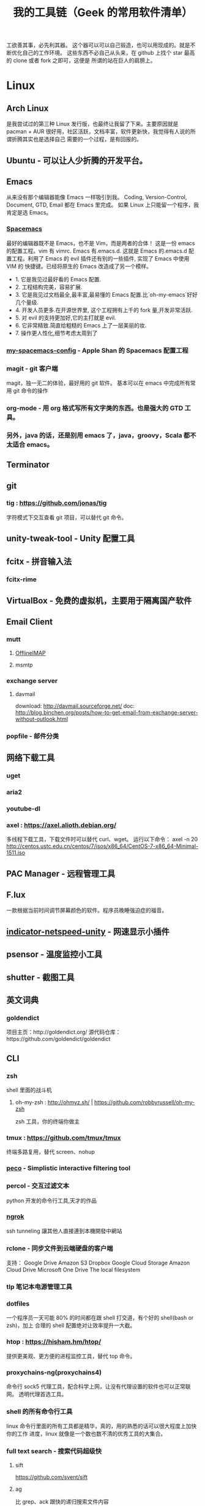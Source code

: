 #+TITLE: 我的工具链（Geek 的常用软件清单）

工欲善其事，必先利其器。
这个器可以可以自己锻造，也可以用现成的。就是不断优化自己的工作环境。
这些东西不必自己从头来，在 github 上找个 star 最高的 clone 或者 fork 之即可，这便是
所谓的站在巨人的肩膀上。

* Linux
** Arch Linux
是我尝试过的第三种 Linux 发行版，也最终让我留了下来。主要原因就是 pacman + AUR
很好用，社区活跃，文档丰富，软件更新快，我觉得有人说的所谓折腾其实也是选择自己
需要的一个过程，是有回报的。
** Ubuntu - 可以让人少折腾的开发平台。
** Emacs
从来没有那个编辑器能像 Emacs 一样吸引到我。
Coding, Version-Control, Document, GTD, Email 都在 Emacs 里完成。
如果 Linux 上只能留一个程序，我肯定是选 Emacs。
*** [[https://github.com/syl20bnr/spacemacs][Spacemacs]]
最好的编辑器既不是 Emacs，也不是 Vim，而是两者的合体！
这是一份 emacs 的配置工程。vim 有 vimrc. Emacs 有.emacs.d. 这就是 Emacs 的.emacs.d
配置工程。利用了 Emacs 的 evil 插件还有别的一些插件, 实现了 Emacs 中使用 VIM 的
快捷键。已经将原生的 Emacs 改造成了另一个模样。
- 1. 它是我见过最好看的 Emacs 配置.
- 2. 工程结构完美，容易扩展.
- 3. 它是我见过文档最全,最丰富,最易懂的 Emacs 配置.比`oh-my-emacs`好好几个量级.
- 4. 开发人员更多.在开源世界里, 这个工程拥有上千的 fork 量,开发非常活跃.
- 5. 对 evil 的支持更加好,它的主打就是 evil.
- 6. 它非常精致.简直给粗糙的 Emacs 上了一层美丽的妆.
- 7. 操作更人性化,细节考虑太周到了
*** [[https://github.com/appleshan/my-spacemacs-config][my-spacemacs-config]] - Apple Shan 的 Spacemacs 配置工程
*** magit - git 客户端
magit，独一无二的体验，最好用的 git 软件。
基本可以在 emacs 中完成所有常用 git 命令的操作
*** org-mode - 用 org 格式写所有文字类的东西。也是强大的 GTD 工具。
*** 另外，java 的话，还是别用 emacs 了，java，groovy，Scala 都不太适合 emacs。
** Terminator
** git
*** tig : https://github.com/jonas/tig
字符模式下交互查看 git 项目，可以替代 git 命令。
[[./images/tig.png]]
** unity-tweak-tool - Unity 配置工具
** fcitx - 拼音输入法
*** fcitx-rime
** VirtualBox - 免费的虚拟机，主要用于隔离国产软件
** Email Client
*** mutt
**** [[http://www.offlineimap.org/][OfflineIMAP]]
**** msmtp
*** exchange server
**** davmail
download: http://davmail.sourceforge.net/
doc: http://blog.binchen.org/posts/how-to-get-email-from-exchange-server-without-outlook.html
*** popfile - 邮件分类
** 网络下载工具
*** uget
*** aria2
*** youtube-dl
*** axel : https://axel.alioth.debian.org/
多线程下载工具，下载文件时可以替代 curl、wget。
运行以下命令：
axel -n 20 http://centos.ustc.edu.cn/centos/7/isos/x86_64/CentOS-7-x86_64-Minimal-1511.iso
[[./images/axel.png]]
** PAC Manager - 远程管理工具
** F.lux
一款根据当前时间调节屏幕颜色的软件。程序员晚睡强迫症的福音。
** [[https://github.com/GGleb/indicator-netspeed-unity][indicator-netspeed-unity]] - 网速显示小插件
** psensor - 温度监控小工具
** shutter - 截图工具
** 英文词典
*** goldendict
项目主页：http://goldendict.org/
源代码仓库：https://github.com/goldendict/goldendict
** CLI
*** zsh
 shell 里面的战斗机
**** oh-my-zsh : http://ohmyz.sh/ | https://github.com/robbyrussell/oh-my-zsh
 zsh 工具，你的终端你做主
*** tmux : https://github.com/tmux/tmux
终端多路复用，替代 screen、nohup
[[./images/tmux.png]]
*** [[https://github.com/peco/peco][peco]] - Simplistic interactive filtering tool
*** percol -  交互过滤文本
 python 开发的命令行工具,天才的作品
*** [[https://ngrok.com/][ngrok]]
 ssh tunneling 讓其他人直接連到本機開發中網站
*** rclone - 同步文件到云端硬盘的客户端
 支持：
 Google Drive
 Amazon S3
 Dropbox
 Google Cloud Storage
 Amazon Cloud Drive
 Microsoft One Drive
 The local filesystem
*** tlp 笔记本电源管理工具
*** dotfiles
 一个程序员一天可能 80% 的时间都在跟 shell 打交道，有个好的 shell(bash or zsh)，加上
 合理的 shell 配置绝对让效率提升一大截。
*** htop : https://hisham.hm/htop/
提供更美观、更方便的进程监控工具，替代 top 命令。
[[./images/htop.png]]
*** proxychains-ng(proxychains4)
 命令行 sock5 代理工具，配合科学上网，让没有代理设置的软件也可以正常联网。
 透明代理首选工具。
*** shell 的所有命令行工具
 linux 命令行里面的所有工具都是精华，真的，用的熟悉的话可以很大程度上加快你的工作
 进度，linux 就像是一个数也数不清的优秀工具的大集合。
*** full text search - 搜索代码超级快
**** sift
https://github.com/svent/sift
**** ag
比 grep、ack 跟快的递归搜索文件内容
https://github.com/ggreer/the_silver_searcher
[[./images/the_silver_searcher.png]]
**** pt : https://github.com/monochromegane/the_platinum_searcher
*** GnuPG -  加密，保护你的备份数据
*** [[https://forwardhq.com/help/ssh-tunneling-how-to/][forward]]
 ssh tunneling 讓其他人直接連到本機開發中網站
*** [[http://www.videolan.org/vlc/][VLC]]
 影音播放
*** cowsay lolcat
 好玩的，不解释
*** bleachbit
 清理常用软件产生的临时文件
*** sdcv 词典
*** ncdu - Best disk usage analyzer under Linux
*** [[https://github.com/dvorka/hstr][hh]] - search and manage your command history
*** [[https://github.com/tstack/lnav][lnav]] - The Logfile Navigator
*** [[https://github.com/holys/redis-cli][redis-cli]]
*** [[https://github.com/asciimoo/wuzz][wuzz]]
Interactive cli tool for HTTP inspection
** mysql
*** mycli
https://github.com/dbcli/mycli
mysql 客户端，支持语法高亮和命令补全，效果类似 ipython，可以替代 mysql 命令。
[[./images/mycli.png]]
** jq : https://stedolan.github.io/jq/
json 文件处理以及格式化显示，支持高亮，可以替换 python -m json.tool。
[[./images/jq.png]]
** mosh : https://mosh.org/#getting
基于 UDP 的终端连接，可以替代 ssh，连接更稳定，即使 IP 变了，也能自动重连。
** fzf : https://github.com/junegunn/fzf
命令行下模糊搜索工具，能够交互式智能搜索并选取文件或者内容，配合终端 ctrl-r 历史命令搜索简直完美。
[[./images/fzf.png]]
** PathPicker(fpp) : https://github.com/facebook/PathPicker
在命令行输出中自动识别目录和文件，支持交互式，配合 git 非常有用。
运行以下命令：
git diff HEAD~8 --stat | fpp
[[./images/fpp.png]]
** sz/rz : https://github.com/mmastrac/iterm2-zmodem
交互式文件传输，在多重跳板机下传输文件非常好用，不用一级一级传输。
** cloc : http://cloc.sourceforge.net/
代码行数统计工具，统计结果比较分类比较详细，支持大部分编程语言。
[[./images/cloc-1.png]]
[[./images/cloc-2.png]]
** you-get : https://github.com/soimort/you-get
非常强大的媒体下载工具，支持 youtube、google+、优酷、芒果 TV、腾讯视频、秒拍等视频下载。
** PM2 : http://pm2.keymetrics.io/
用以在后台运行和管理进程
先放张刚截的图：
[[./images/pm2-1.png]]
可以看到我的 pm2 list 中有 aria2c，npm，gulp 和 hexo。
后台运行担心看不到 log？pm2 也已经帮你考虑了：pm2 monit
[[./images/pm2-monit.png]]
这样就能看到全局的 log 啦。
** enca
detect and convert encoding of text files
** tldr : https://github.com/tldr-pages/tldr
如果你经常不想详读 man 文档，那么你应该试试这个小工具。
** mackup : https://github.com/lra/mackup
应用偏好设置备份和同步工具。支持多种云盘，支持大部分应用程序的配置文件（也可以自定义）。
** moby : https://github.com/moby/moby
** ansible : https://github.com/ansible/ansible
** musicbox : https://github.com/darknessomi/musicbox
** trash-cli
一套命令集，用作 shell 下的回收站，包括以下几个命令
- trash-put：删除文件
- trash-empty：清空回收站
- trash-restore：还原指定文件
- trash-list：查看
可以通过 alias 把 rm 指向 trash-put，但建议直接禁止 rm 命令，使用 trash-put 的原生命令
** screenfetch
** pandoc
文档转换工具
** except
可以实现自动化操作。

* Windows
尽量不要用 windows 进行开发，除非你只用 dotnet 开发软件，不然 osx/ubuntu 会是更好的
开发平台。太多太多优秀的工具在 osx/ubuntu 下可以一键安装，在 windows 下却不得不花费
超过一个甚至几个数量级的时间去安装，更别提有的工具 windows 压根没有替代品。
** 小狼毫输入法
** Babun
windows 下面的 linux 命令行工具，就是在 CygWin 的基础上预先安装了一些命令行和美化
了一下，一般用个 find,vim,sed 都不在话下，快点逃离那个神马 cmd 和 powershell 了
** Xshell / Xftp / Xmanager 三件套
** WinSCP / Putty 组合
Telnet、SSH、rlogin 最方便
** AutoHotKey
自定制喜欢的按键，比如我喜欢将 CapsLock 自定义为 Control
** TeamViewer
一款用着挺便捷的远程桌面软件；觉得好，没有同类个工具对比过，也就不好说她究竟有多好。
** Picasa3
图片查看器中的佼佼者，偏爱 ing。Google 出品，必属精品！
** Clover
在 Win 下必备，谁让 Win 资源管理器太...QT，TotalCommand 太重
** Beyond Compare
文件/夹比较利器; 此款为所接触同类中最佳。
** Cmder
项目主页：http://cmder.net/
源代码仓库：https://github.com/cmderdev/cmder/releases
windows 下 cmd 的替换工具,支持 PowerShell;同比还有 PowerShell，ConEmu 等。对于
Cmder 有在：Win 下必备神器之 Cmder 一文中予以总结。
** Git for Windows
项目主页：https://git-for-windows.github.io/
打包好了，直接使用；Git 一族必备。
** [[http://www.goodsync.com/][GoodSync]]
文件同步好帮手。可以同步 本地文件 P2P 云(Dropbox,Google,OnDrive,FTP/SFTP 等等)，
还可以同步应用程序 以及各设备；强大且不失简洁。比如：SFTP 同步，用过 SublimeText
的 SFTP(最方便，却老弹框)，WinSCP(F5 即可同步，设计却不人性化)，Gulp 的 SFTP
(只是需要率先 Watch)，Xftp4(老牌了，都是手动点来点去，额)。
** [[http://www.ghisler.com/][Total Commander]]
资源管理器集大成者，只是快捷键太繁琐，用她需要花费些时间了解她先。
** [[https://getsharex.com/][ShareX]]
截图、注释、上传，复制 URL 一条龙服务；免费，强大而简洁；自动存储；支持双屏；支
持录制；还有给力有用的工具集...大有相见恨晚之感(唯一没中不足是：安装时需率先安装
Steam 桌面应用，不过无妨)。
** office
虽然基本不用但还是得备一套。
** QQ 轻聊版
** ManicTime
分秒不漏的记录你在用电脑的时候到底在干什么，可以自动分类各种操作，形成统计报表。
** NetSetMan
功能：多网关（或多 IP/多 DNS）切换
** Query Express - MSSQL 數據庫終端
http://www.albahari.com/queryexpress.aspx
非常輕便，又非常實用的一款 MSSQL 終端程序，可以直接裝在 U 盤裡面運行。
** Potplayer
視頻播放器
** Sandboxie
軟件沙盤
** Junction
https://technet.microsoft.com/en-us/sysinternals/bb896768.aspx
建立软链接，让一个目录的实际存储位置是在另一个地方，比如另一块硬盘上。
** Picasa
Google 公司的图片浏览、编辑工具。
** 1Checker
免费的英语写作辅助软件：1Checker（易改）。用来检查、修改文章中的单词和语法错误。
** EagleGet
* Android
** google 服务
包括邮件,日历,联系人,play 应用市场等功能。
** Chrome
最常用的浏览器。配合 google 账号，可以同步书签。
** 影梭
shadowsocks 翻墙服务。
** 高德地图
解决路痴问题，开车的情况下使用较好。
** 支付宝钱包
方便网购，转账。
** 知乎，知乎日报
知乎日报每日必读。
** 微信
足以替代短信，何况还有朋友圈和订阅号。
** Hacker's Keyboard
** Termux
** 1Checker
免费的英语写作辅助软件：1Checker（易改）。用来检查、修改文章中的单词和语法错误。

* 开发
** Source Code Pro
没有一个合适的等宽字体，都不想看电脑。
** [[https://kapeli.com/dash/][Dash]]
Mac 专有开发者字典
** [[https://zealdocs.org/][Zeal]]
Linux & Windows，开发者字典，節省一直開瀏覽器 tab 的機會，查詢速度極快
** [[http://devdocs.io/][Devdocs]]
API 文件會整
** [[https://www.sourcetreeapp.com/][SourceTree]]
git GUI
** [[https://www.docker.com/products/docker-toolbox][Docker]]
现代开发流程中的航空母舰，一次运行，到处运行。Docker 的各种镜像，大幅度减少了
我们安装、配置软件的 CD 等待时间。
** DevOps
用 Docker 做高可用，弹性伸缩，分布式，而我看中的则是环境隔离、快速安装。剩下的
事情都交给运维了，我只关心计算。
** Kitematic
Docker GUI
** Spark
是新一代的科学计算软件，提供了 Python 的接口，轻松实现基于内存的分布式计算，结合
 Docker 使得 Spark 更加易用，威力巨大。现代开发流程中的宇宙飞船，实现分布式开发
傻瓜化。
** Plsql Developer
** Toad
Toad for MySQL
Toad for Oracle
Toad for SQL Server
** Intellij IDEA
最最最最最好用的 Java IDE
** eclipse
[[https://github.com/ajermakovics/eclipse-instasearch][InstaSearch]] 任何有对话框的搜索都是耍流氓
** [[https://github.com/jkbrzt/httpie][httpie]]
人类用的 http 测试工具
** [[http://codepen.io/][codepen]]
線上 HTML, CSS, JS
** [[http://jsbin.com/][jsbin]]
線上 HTML, CSS, JS
** [[https://developers.google.com/speed/pagespeed/insights/][PageSpeed]]
網頁測試分析工具
** shellcheck : https://github.com/koalaman/shellcheck
shell 脚本静态检查工具，能够识别语法错误以及不规范的写法。
[[./images/shellcheck.png]]
** pip - Python 程序安装程序
python-pip
python3-pip
** yapf
https://github.com/google/yapf
Google 开发的 python 代码格式规范化工具，支持 pep8 以及 Google 代码风格。
** ccache : https://ccache.samba.org/
高速 C/C++编译缓存工具，反复编译内核非常有用。使用起来也非常方便：
gcc foo.c
改成:
ccache gcc foo.c

* 编程语言
** Common Lisp
** Emacs Lisp
** Python
独特的代码缩进要求和 Everything in Python，各种 DevOps 和快速开发框架。
Web 开发四件套：Django、Flask、Tornado、Gevent
科学计算四件套：Numpy、Pandas、Matlibplot、SciPy
自动测试四件套：Nose、Pyunit、Selenium、Seige
国内金融三件套：tushare、vn.py、zipline
网络爬虫：Scrapy、Urllib、Requests
高端组件：OpenCV、NLTK、Tensorflow
调试：ipython
** Golang
** Java
** Javascript

* 科学上网
翻越长城，放眼世界
众所周知的原因，我们被关在了墙内。
作为一名互联网工作者，失去了与外部世界的联系基本就算失去了学习国外先进技术的途径。
** [[https://github.com/cyfdecyf/cow][COW]] - 一个简化穿墙的 HTTP 代理服务器
它能自动检测被墙网站，仅对这些网站使用二级代理。
** Shadowsocks
科学上网目前首选的工具是 shadowsocks，它可以创建一个本地的 socks5 的代理。
*** shadowsocks-go : https://github.com/shadowsocks/shadowsocks-go
shadowsocks-go is a lightweight tunnel proxy which can help you get through firewalls. It is a port of shadowsocks.
The protocol is compatible with the origin shadowsocks (if both have been upgraded to the latest version).
*** shadowsocks-libev
** [[https://github.com/v2ray/v2ray-core][v2ray]] - 网络代理平台
** [[https://getlantern.org/][Lantern]]
作为一个 P2P 的匿名科学上网工具，蓝灯免费带你飞跃长城！支持 Mac、Linux、Windows、
Android 等多种操作系统，帮助我们照亮前进的道路，蓝灯绝对是科学上网必备的第一件神装！
** Tor
*** ARM
tor 的外壳
*** Tor Browser
Tor Project 官方打包製作的傻瓜式匿名瀏覽器。
上暗网的必备工具。你所看到的网络世界只是冰山一角。
** DNS
*** DnsMasq
DNS 缓存
*** DnsCrypt
DNS 加密查询 Open DNS
*** [[https://github.com/shadowsocks/ChinaDNS][ChinaDNS]]
此项目解决的是 DNS 污染问题

* Hack
** [[http://www.norse-corp.com/][norse]]
DDOS 地圖

* 网络服务
** 源代码仓库
*** [[https://github.com/][GitHub]]
号称全球最大的程序员同性交友网站。其实是现代化的文档管理中心。适合存储非私密资料。
只要是自己产生的文档，一律使用 git 管理。
程序世界里的大师们都在 github 上，只是需要你的发掘。
[[https://github.com/appleshan][personal repo]]
*** [[https://bitbucket.org/][Bitbucket]]
用于团队的 Git 和 Mercurial 代码管理工具。
适合存储私密资料。
** Google 帐号
** Email
*** Gmail
邮件必备
** Inoreader
RSS 服务提供商
** 雲端硬碟
顺便说一下，国内的服务不要用，安全原因，不言自明。
*** Dropbox
** 分享
*** [[http://imgur.com/][imgur]]
圖片分享
*** [[https://droplr.com/][droplr]]
快速上傳圖片分享
** [[https://www.google.com/chrome/][Chrome]]
*** [[https://github.com/philc/vimium][vimium]]
The hacker's browser.
vim 键位控制浏览器，彻底解放鼠标。
*** [[https://chrome.google.com/webstore/detail/tampermonkey/dhdgffkkebhmkfjojejmpbldmpobfkfo][tampermonkey]]
最好用的脚本管理器
装完就可以去 http://greasyfork.org 安装许多屌炸天的脚本了。
greasyfork.org 的 dark side：https://sleazyfork.org/en，集合了各种黑暗面的脚本。
*** [[https://chrome.google.com/webstore/detail/ublock-origin/cjpalhdlnbpafiamejdnhcphjbkeiagm][uBlock Origin]]
广告屏蔽选
它可以使用数十个定制的屏蔽规则，包括反流氓软件网站规则、反反 adblock 插件规则，
而 cpu 和内存占用小到忽略不计，完爆知名的 Adblocker。
*** [[https://chrome.google.com/webstore/detail/adblock-plus/cfhdojbkjhnklbpkdaibdccddilifddb][Adblock Plus]]
过滤烦人的广告
*** [[https://github.com/FelisCatus/SwitchyOmega][Proxy SwitchyOmega]]
轻松快捷地管理和切换多个代理设置，据悉常与 shadowsocks 互相配合，来完成科学上网
的美好愿景。
*** [[https://chrome.google.com/webstore/detail/https-everywhere/gcbommkclmclpchllfjekcdonpmejbdp][HTTPS Everywhere]]
加密整個網路！自動在網站上使用 HTTPS 安全連線。
*** Imagus
不用点开图片就能放大
*** [[https://chrome.google.com/webstore/detail/stylish-custom-themes-for/fjnbnpbmkenffdnngjfgmeleoegfcffe?hl=zh-CN][Stylish]]
Restyle the web with Stylish（为任意网站自定义主题）!
其官方描述为：利用用户样式管理器 Stylish 来重新编辑网站的样式。您可利用 Stylish
为许多网站安装主题和皮肤，也可创建自己的主题和皮肤。
去 userstyles.org 就可以找到很多别人弄好的网页样式，点击就可安装到 Stylish
*** [[https://github.com/buunguyen/octotree][Octotree]]
Code tree for GitHub and GitLab；
当我们在浏览别人的开源代码时，还要 clone 下来一个文件查看，而有了这个插件，你可以
直接在 Chrome 侧边栏向打开文件夹一样的查看别人的项目。
*** [[https://chrome.google.com/webstore/detail/isometric-contributions/mjoedlfflcchnleknnceiplgaeoegien][Isometric Contributions]]
可以让你在 GitHub 上的 commit 像盖楼一样的展示
*** [[https://github.com/anasnakawa/chrome-github-avatars][Avatars for Github]]
默认我们在 GitHub 主页动态只能看到 id 的，而安装了这个插件就可以看到 GitHub 头像了，让
你一眼就能知道是谁。
*** Session Manager
chrome 启动时自动打开上次未关闭的标签页
*** [[https://chrome.google.com/webstore/detail/save-to-pocket/niloccemoadcdkdjlinkgdfekeahmflj][Save to Pocket]]
*** [[https://chrome.google.com/webstore/detail/%E6%89%87%E8%B4%9D/aanmfalgnenapmgaeaknhahbclkbealk][扇贝]]
扇贝网功能改造 chrome 插件,直接加载所有柯林斯例句
*** [[https://chrome.google.com/webstore/detail/extension-automation/ghopjgdkodchjclkkfdekhjfomdbakkb][Extension Automation]]

*** [[https://chrome.google.com/webstore/detail/print-friendly-pdf/ohlencieiipommannpdfcmfdpjjmeolj/related?hl=zh-CN][Print Friendly & PDF]]
一款可以帮助用户自定义打印内容，以及打印格式的谷歌浏览器插件，同时支持 PDF 的格
式打印。Chrome 自带打印功能(command p 或者右键)，但不能满足复杂点的需求；而这款
插件的存在，就解决了很多人的刚需：
1. 可以滤掉一些不想打印的内容(去除打印页面中的所有图片、删除网页中的广告、删除
   多余的文字等方便的自定义打印的功能)；
2. 对打印的格式重新进行调整(比如调节打印的字体大小)；
还支持查看打印历史等等，如此贴心，值得拥有。
*** [[https://chrome.google.com/webstore/detail/reader-view/iibolhpkjjmoepndefdmdlmbpfhlgjpl/related?utm_source=chrome-app-launcher-info-dialog][阅读模式]]
她提供与 Safari 阅读模式功能一致的插件，浏览文章页时候可进入友好的阅读模式，并
自定义阅读功能。
*** [[https://chrome.google.com/webstore/detail/json-handle/iahnhfdhidomcpggpaimmmahffihkfnj?hl=zh-CN][Json-Handle]]
她可以帮助你在浏览器中查看 JSON 数据，并以优美的树视图姿势，展示出对应数据；如果
你愿意，还可以配置快捷键，所需之时，一键呼出。
*** [[https://chrome.google.com/webstore/detail/wappalyzer/gppongmhjkpfnbhagpmjfkannfbllamg?hl=zh-CN][Wappalyzer]]
Wappalyzer 是一个浏览器扩展，义译为 Web 应用指纹识别，它能够揭示某网站上使用的技
术。它可以检测内容管理系统，电子商务平台，Web 服务器，JavaScript 框架，分析工具
等等；浏览 Wappalyzer 能够检测到的应用的完整列表：
https://wappalyzer.com/applications。
据悉为渗透工程师必备，同比之下还有 HackBar、Tamper Data 等等；倘若，你想知道一个
网站，使用什么技术，用此插件就对了。
** 看片
[[http://www.acfun.com/][A 站]] / [[http://www.bilibili.com/][B 站]] / 被窝 / 海盗湾 : 总有能看到的片
** 其他
[[http://www.mailgun.com/][mailgun]] : 寄信服務
[[http://www.urbandictionary.com/][urban]] : 新世代英文單字查詢
[[http://www.keybr.com/#!practice][keybr]] : 英打練習
[[https://quizlet.com/][quizlet]] : 語言學習, 背單字
[[http://defonic.com/sunset.html][defonic]] : 白噪音
** VPS
*** [[http://aws.amazon.com/][AWS]]
直连海外 CDN 加速，非常适合用来做各种前沿试验，速度和体验一流。
*** [[https://www.qingcloud.com/][青云]]
国内，可以用青云做替代品使用。青云的 Web Design 和工单服务当数一流，真正在为开发者
解决各种实际问题。

* 社群
** [[https://slack.com/][Slack]]
各国小组讨论代替 Gmail Group
** [[https://gitter.im/][gitter]]
Github 交流
** [[http://v2ex.com/][V2EX]]
码农社区

* 日常外设
** gunnar
眼镜
** 指甲钳
指甲长了敲代码速度明显变慢
** 87 键机械键盘
如果编码垒字较多的话，最好备着
** 显示器
最为重要，直接和效率挂钩，推荐 24 寸以上。
使用大屏幕可以让一个屏幕同时显示好几个窗口而无需来回切换，用上了就回不去了，
一天呆在公司 12 小时都不嫌多。
** ThinkPad
主力办公电脑 ThinkPad X220i。推荐配置：
Intel 四核 CPU + Intel 核心显卡 + Intel 有线/无线网卡 + 16GB 以上内存 + SSD
